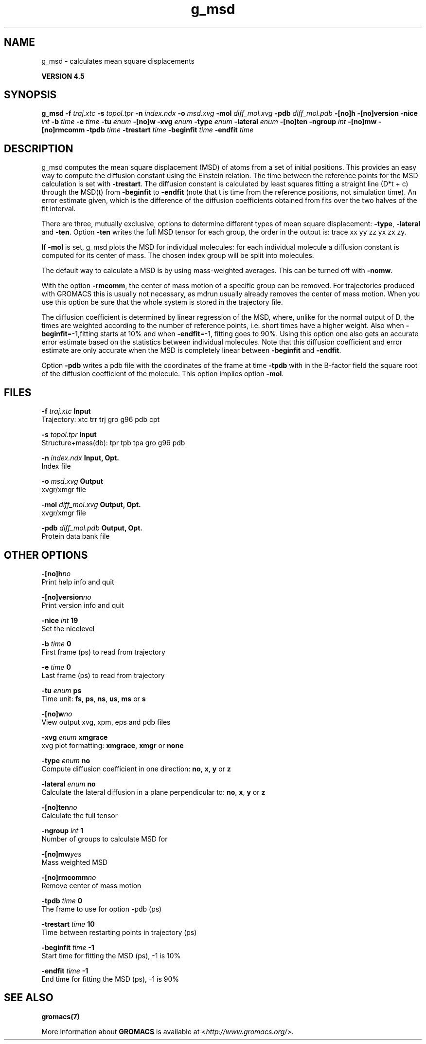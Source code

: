 .TH g_msd 1 "Thu 26 Aug 2010" "" "GROMACS suite, VERSION 4.5"
.SH NAME
g_msd - calculates mean square displacements

.B VERSION 4.5
.SH SYNOPSIS
\f3g_msd\fP
.BI "\-f" " traj.xtc "
.BI "\-s" " topol.tpr "
.BI "\-n" " index.ndx "
.BI "\-o" " msd.xvg "
.BI "\-mol" " diff_mol.xvg "
.BI "\-pdb" " diff_mol.pdb "
.BI "\-[no]h" ""
.BI "\-[no]version" ""
.BI "\-nice" " int "
.BI "\-b" " time "
.BI "\-e" " time "
.BI "\-tu" " enum "
.BI "\-[no]w" ""
.BI "\-xvg" " enum "
.BI "\-type" " enum "
.BI "\-lateral" " enum "
.BI "\-[no]ten" ""
.BI "\-ngroup" " int "
.BI "\-[no]mw" ""
.BI "\-[no]rmcomm" ""
.BI "\-tpdb" " time "
.BI "\-trestart" " time "
.BI "\-beginfit" " time "
.BI "\-endfit" " time "
.SH DESCRIPTION
\&g_msd computes the mean square displacement (MSD) of atoms from
\&a set of initial positions. This provides an easy way to compute
\&the diffusion constant using the Einstein relation.
\&The time between the reference points for the MSD calculation
\&is set with \fB \-trestart\fR.
\&The diffusion constant is calculated by least squares fitting a
\&straight line (D*t + c) through the MSD(t) from \fB \-beginfit\fR to
\&\fB \-endfit\fR (note that t is time from the reference positions,
\&not simulation time). An error estimate given, which is the difference
\&of the diffusion coefficients obtained from fits over the two halves
\&of the fit interval.


\&There are three, mutually exclusive, options to determine different
\&types of mean square displacement: \fB \-type\fR, \fB \-lateral\fR
\&and \fB \-ten\fR. Option \fB \-ten\fR writes the full MSD tensor for
\&each group, the order in the output is: trace xx yy zz yx zx zy.


\&If \fB \-mol\fR is set, g_msd plots the MSD for individual molecules: 
\&for each individual molecule a diffusion constant is computed for 
\&its center of mass. The chosen index group will be split into 
\&molecules.


\&The default way to calculate a MSD is by using mass\-weighted averages.
\&This can be turned off with \fB \-nomw\fR.


\&With the option \fB \-rmcomm\fR, the center of mass motion of a 
\&specific group can be removed. For trajectories produced with 
\&GROMACS this is usually not necessary, 
\&as mdrun usually already removes the center of mass motion.
\&When you use this option be sure that the whole system is stored
\&in the trajectory file.


\&The diffusion coefficient is determined by linear regression of the MSD,
\&where, unlike for the normal output of D, the times are weighted
\&according to the number of reference points, i.e. short times have
\&a higher weight. Also when \fB \-beginfit\fR=\-1,fitting starts at 10%
\&and when \fB \-endfit\fR=\-1, fitting goes to 90%.
\&Using this option one also gets an accurate error estimate
\&based on the statistics between individual molecules.
\&Note that this diffusion coefficient and error estimate are only
\&accurate when the MSD is completely linear between
\&\fB \-beginfit\fR and \fB \-endfit\fR.


\&Option \fB \-pdb\fR writes a pdb file with the coordinates of the frame
\&at time \fB \-tpdb\fR with in the B\-factor field the square root of
\&the diffusion coefficient of the molecule.
\&This option implies option \fB \-mol\fR.
.SH FILES
.BI "\-f" " traj.xtc" 
.B Input
 Trajectory: xtc trr trj gro g96 pdb cpt 

.BI "\-s" " topol.tpr" 
.B Input
 Structure+mass(db): tpr tpb tpa gro g96 pdb 

.BI "\-n" " index.ndx" 
.B Input, Opt.
 Index file 

.BI "\-o" " msd.xvg" 
.B Output
 xvgr/xmgr file 

.BI "\-mol" " diff_mol.xvg" 
.B Output, Opt.
 xvgr/xmgr file 

.BI "\-pdb" " diff_mol.pdb" 
.B Output, Opt.
 Protein data bank file 

.SH OTHER OPTIONS
.BI "\-[no]h"  "no    "
 Print help info and quit

.BI "\-[no]version"  "no    "
 Print version info and quit

.BI "\-nice"  " int" " 19" 
 Set the nicelevel

.BI "\-b"  " time" " 0     " 
 First frame (ps) to read from trajectory

.BI "\-e"  " time" " 0     " 
 Last frame (ps) to read from trajectory

.BI "\-tu"  " enum" " ps" 
 Time unit: \fB fs\fR, \fB ps\fR, \fB ns\fR, \fB us\fR, \fB ms\fR or \fB s\fR

.BI "\-[no]w"  "no    "
 View output xvg, xpm, eps and pdb files

.BI "\-xvg"  " enum" " xmgrace" 
 xvg plot formatting: \fB xmgrace\fR, \fB xmgr\fR or \fB none\fR

.BI "\-type"  " enum" " no" 
 Compute diffusion coefficient in one direction: \fB no\fR, \fB x\fR, \fB y\fR or \fB z\fR

.BI "\-lateral"  " enum" " no" 
 Calculate the lateral diffusion in a plane perpendicular to: \fB no\fR, \fB x\fR, \fB y\fR or \fB z\fR

.BI "\-[no]ten"  "no    "
 Calculate the full tensor

.BI "\-ngroup"  " int" " 1" 
 Number of groups to calculate MSD for

.BI "\-[no]mw"  "yes   "
 Mass weighted MSD

.BI "\-[no]rmcomm"  "no    "
 Remove center of mass motion

.BI "\-tpdb"  " time" " 0     " 
 The frame to use for option \-pdb (ps)

.BI "\-trestart"  " time" " 10    " 
 Time between restarting points in trajectory (ps)

.BI "\-beginfit"  " time" " \-1    " 
 Start time for fitting the MSD (ps), \-1 is 10%

.BI "\-endfit"  " time" " \-1    " 
 End time for fitting the MSD (ps), \-1 is 90%

.SH SEE ALSO
.BR gromacs(7)

More information about \fBGROMACS\fR is available at <\fIhttp://www.gromacs.org/\fR>.
